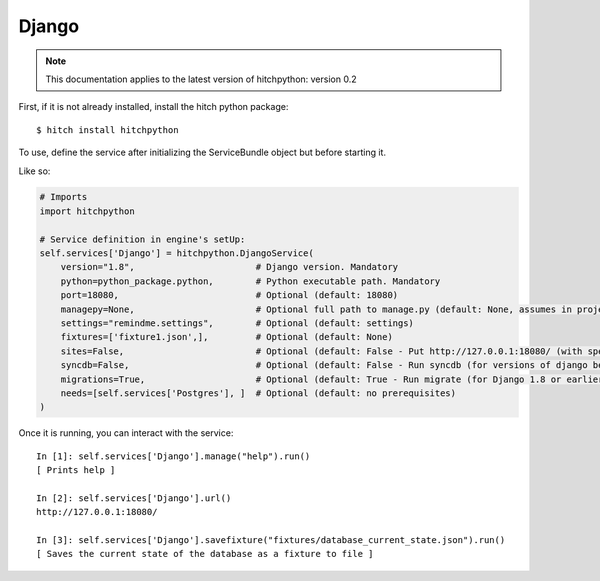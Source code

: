 Django
======

.. note::

    This documentation applies to the latest version of hitchpython: version 0.2


First, if it is not already installed, install the hitch python package::

    $ hitch install hitchpython

To use, define the service after initializing the ServiceBundle object but before starting it.

Like so:

.. code-block:: python

    # Imports
    import hitchpython

    # Service definition in engine's setUp:
    self.services['Django'] = hitchpython.DjangoService(
        version="1.8",                       # Django version. Mandatory
        python=python_package.python,        # Python executable path. Mandatory
        port=18080,                          # Optional (default: 18080)
        managepy=None,                       # Optional full path to manage.py (default: None, assumes in project directory)
        settings="remindme.settings",        # Optional (default: settings)
        fixtures=['fixture1.json',],         # Optional (default: None)
        sites=False,                         # Optional (default: False - Put http://127.0.0.1:18080/ (with specified port) into django_sites table.)
        syncdb=False,                        # Optional (default: False - Run syncdb (for versions of django below 1.8))
        migrations=True,                     # Optional (default: True - Run migrate (for Django 1.8 or earlier versions using South))
        needs=[self.services['Postgres'], ]  # Optional (default: no prerequisites)
    )

Once it is running, you can interact with the service::

    In [1]: self.services['Django'].manage("help").run()
    [ Prints help ]

    In [2]: self.services['Django'].url()
    http://127.0.0.1:18080/

    In [3]: self.services['Django'].savefixture("fixtures/database_current_state.json").run()
    [ Saves the current state of the database as a fixture to file ]
